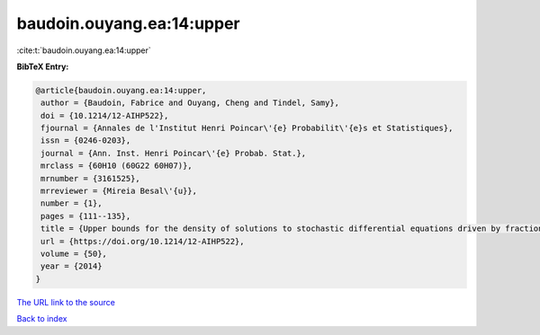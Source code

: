 baudoin.ouyang.ea:14:upper
==========================

:cite:t:`baudoin.ouyang.ea:14:upper`

**BibTeX Entry:**

.. code-block:: bibtex

   @article{baudoin.ouyang.ea:14:upper,
    author = {Baudoin, Fabrice and Ouyang, Cheng and Tindel, Samy},
    doi = {10.1214/12-AIHP522},
    fjournal = {Annales de l'Institut Henri Poincar\'{e} Probabilit\'{e}s et Statistiques},
    issn = {0246-0203},
    journal = {Ann. Inst. Henri Poincar\'{e} Probab. Stat.},
    mrclass = {60H10 (60G22 60H07)},
    mrnumber = {3161525},
    mrreviewer = {Mireia Besal\'{u}},
    number = {1},
    pages = {111--135},
    title = {Upper bounds for the density of solutions to stochastic differential equations driven by fractional {B}rownian motions},
    url = {https://doi.org/10.1214/12-AIHP522},
    volume = {50},
    year = {2014}
   }
`The URL link to the source <ttps://doi.org/10.1214/12-AIHP522}>`_


`Back to index <../By-Cite-Keys.html>`_
